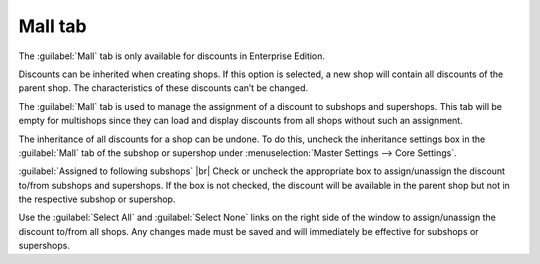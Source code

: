 ﻿Mall tab
========

The :guilabel:`Mall` tab is only available for discounts in Enterprise Edition.

Discounts can be inherited when creating shops. If this option is selected, a new shop will contain all discounts of the parent shop. The characteristics of these discounts can’t be changed.

The :guilabel:`Mall` tab is used to manage the assignment of a discount to subshops and supershops. This tab will be empty for multishops since they can load and display discounts from all shops without such an assignment.

.. image:: ../../media/screenshots/oxbahl01.png
   :alt: Discounts - Mall tab
   :height: 343
   :width: 650

The inheritance of all discounts for a shop can be undone. To do this, uncheck the inheritance settings box in the :guilabel:`Mall` tab of the subshop or supershop under :menuselection:`Master Settings --> Core Settings`.

:guilabel:`Assigned to following subshops` |br|
Check or uncheck the appropriate box to assign/unassign the discount to/from subshops and supershops. If the box is not checked, the discount will be available in the parent shop but not in the respective subshop or supershop.

Use the :guilabel:`Select All` and :guilabel:`Select None` links on the right side of the window to assign/unassign the discount to/from all shops. Any changes made must be saved and will immediately be effective for subshops or supershops.

.. Intern: oxbahl, Status:, F1: discount_mall.html